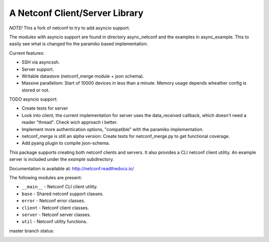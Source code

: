 
A Netconf Client/Server Library
===============================

*NOTE!* This a fork of netconf to try to add asyncio support.

The modules with asyncio support are found in directory async_netconf and the
examples in async_example. This to easily see what is changed fro the paramiko
based implementation.

Current features:

- SSH via asyncssh.
- Server support.
- Writable datastore (netconf_merge module + json schema).
- Massive parallelism: Start of 10000 devices in less than a minute. Memory
  usage depends wheather config is stored or not.

TODO asyncio support:

- Create tests for server
- Look into client, the current implementation for server uses the data_received
  callback, which doesn't need a reader "thread". Check wich approach i better.
- Implement more authentication options, "compatible" with the paramiko
  implementation.
- netconf_merge is still an alpha version:
  Create tests for netconf_merge.py to get functional coverage.
- Add pyang plugin to compile json-schema.

This package supports creating both netconf clients and servers. It also
provides a CLI netconf client utility. An example server is included under
the `example` subdirectory.

Documentation is available at: http://netconf.readthedocs.io/

The following modules are present:

- ``__main__`` - Netconf CLI client utility.
- ``base`` - Shared netconf support classes.
- ``error`` - Netconf error classes.
- ``client`` - Netconf client classes.
- ``server`` - Netconf server classes.
- ``util`` - Netconf utility functions.


master branch status:

.. image:: https://travis-ci.org/choppsv1/netconf.svg?branch=master
   :target: https://travis-ci.org/choppsv1/netconf?branch=master

.. image:: https://coveralls.io/repos/choppsv1/netconf/badge.svg?branch=master&service=github
   :target: https://coveralls.io/github/choppsv1/netconf?branch=master

.. image:: https://readthedocs.org/projects/netconf/badge/?version=latest
   :target: http://netconf.readthedocs.io/en/latest/

